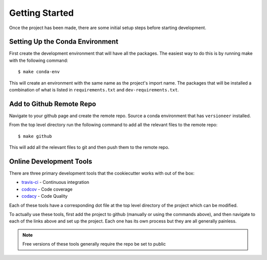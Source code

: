 Getting Started
===============

Once the project has been made, there are some initial setup steps before
starting development.

Setting Up the Conda Environment
--------------------------------

First create the development environment that will have all the packages. The
easiest way to do this is by running make with the following command: ::

  $ make conda-env

This will create an environment with the same name as the project's import name.
The packages that will be installed a combination of what is listed in
``requirements.txt`` and ``dev-requirements.txt``.


Add to Github Remote Repo
-------------------------

Navigate to your github page and create the remote repo. Source a conda
environment that has ``versioneer`` installed. 

From the top level directory run the following command to add all the relevant
files to the remote repo: ::

  $ make github

This will add all the relevant files to git and then push them to the remote
repo.

Online Development Tools
------------------------

There are three primary development tools that the cookiecutter works with out
of the box:

- `travis-ci <https://docs.travis-ci.com/>`_ - Continuous integration
- `codcov <https://codecov.io/?>`_ - Code coverage
- `codacy <https://www.codacy.com/>`_ - Code Quality

Each of these tools have a corresponding dot file at the top level directory of
the project which can be modified.

To actually use these tools, first add the project to github (manually or using
the commands above), and then navigate to each of the links above and set up the
project. Each one has its own process but they are all generally painless.

.. note:: Free versions of these tools generally require the repo be set to
   public
